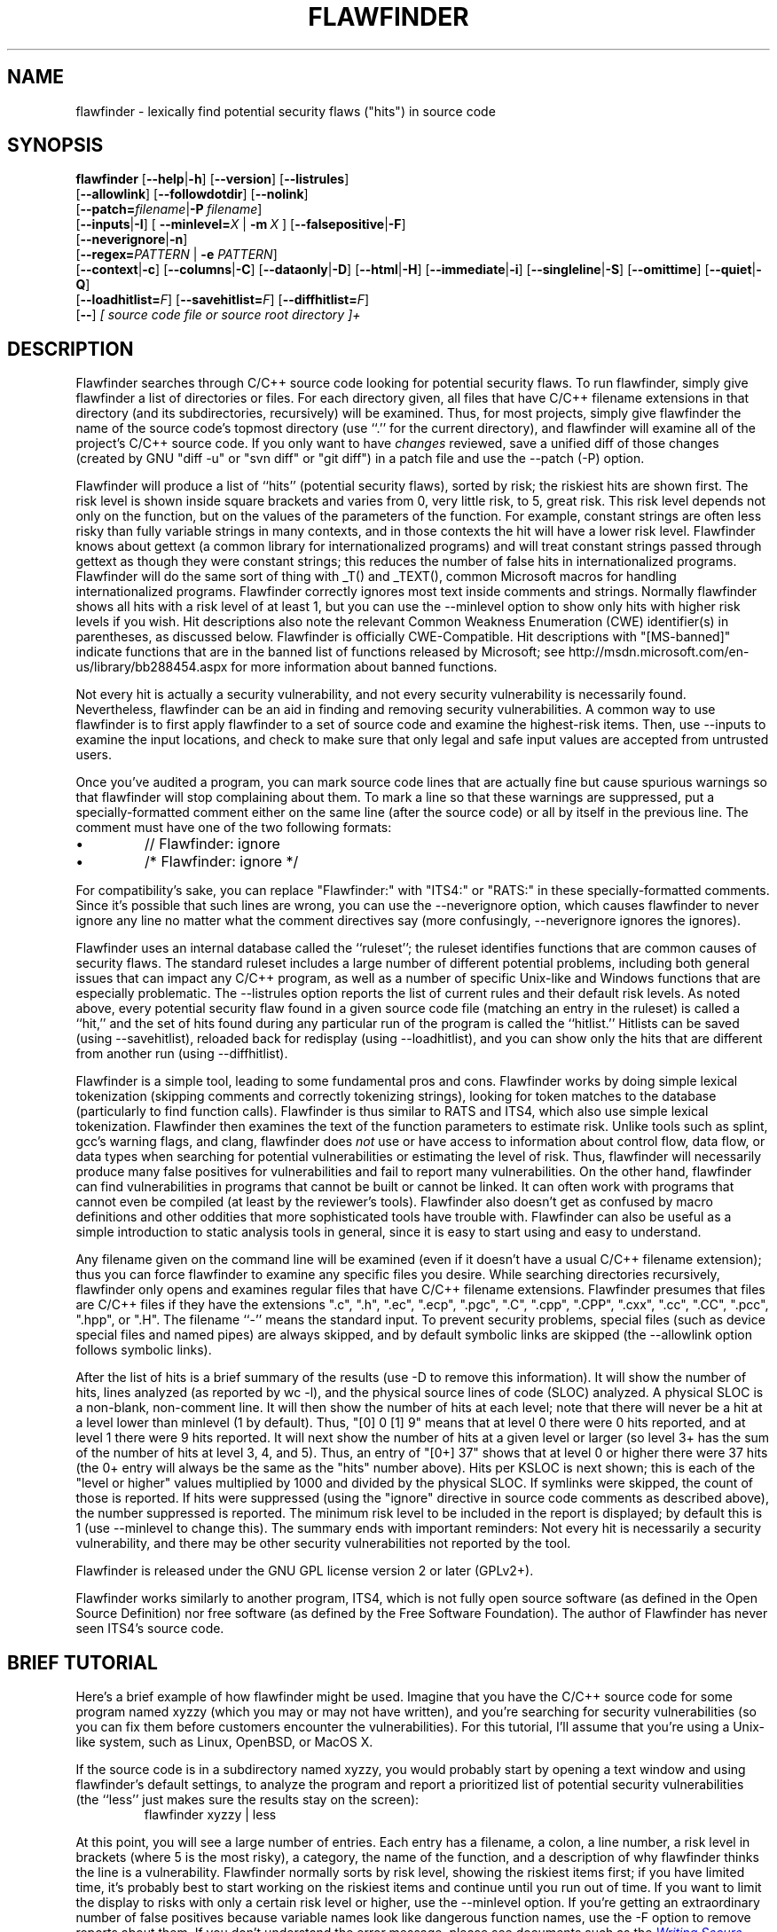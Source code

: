 '\"
.\" (C) Copyright 2001-2014 David A. Wheeler (dwheeler@dwheeler.com)
.\"
.\" This program is free software; you can redistribute it and/or modify
.\" it under the terms of the GNU General Public License as published by
.\" the Free Software Foundation; either version 2 of the License, or
.\" (at your option) any later version.
.\" 
.\" This program is distributed in the hope that it will be useful,
.\" but WITHOUT ANY WARRANTY; without even the implied warranty of
.\" MERCHANTABILITY or FITNESS FOR A PARTICULAR PURPOSE.  See the
.\" GNU General Public License for more details.
.\" 
.\" You should have received a copy of the GNU General Public License
.\" along with this program; if not, write to the Free Software
.\" Foundation, Inc., 59 Temple Place, Suite 330, Boston, MA  02111-1307  USA
.\" 
.\"
.\"
.\" Man page created 17 May 2001 by David A. Wheeler (dwheeler@dwheeler.com)
.\"
.TH FLAWFINDER 1 "3 Aug 2014" "Flawfinder" "Flawfinder"
.SH NAME
flawfinder \- lexically find potential security flaws ("hits") in source code
.SH SYNOPSIS
.B flawfinder
.\" Documentation:
.RB [ \-\-help | \-h ]
.RB [ \-\-version ]
.RB [ \-\-listrules ]
.br
.\" Selecting Input Data:
.RB [ \-\-allowlink ]
.RB [ \-\-followdotdir ]
.RB [ \-\-nolink ]
.br
.RB [ \-\-patch=\fIfilename\fR | \-P\ \fIfilename\fR ]
.br
.\" Selecting Hits to Display:
.RB [ \-\-inputs | \-I ]
[ \fB\-\-minlevel=\fR\fIX\fR | \fB\-m\fR\ \fIX\fR ]
.RB [ \-\-falsepositive | \-F ]
.br
.RB [ \-\-neverignore | \-n ]
.br
[\fB\-\-regex=\fR\fIPATTERN\fR | \fB\-e\fR \fIPATTERN\fR]
.br
.\" Selecting Output Format:
.RB [ \-\-context | \-c ]
.RB [ \-\-columns | \-C ]
.RB [ \-\-dataonly | \-D ]
.RB [ \-\-html | \-H ]
.RB [ \-\-immediate | -i ]
.RB [ \-\-singleline | \-S ]
.RB [ \-\-omittime ]
.RB [ \-\-quiet | \-Q ]
.br
.\" Managing hit list.
[\fB\-\-loadhitlist=\fR\fIF\fR]
[\fB\-\-savehitlist=\fR\fIF\fR]
[\fB\-\-diffhitlist=\fR\fIF\fR]
.br
.RB [ \-\- ]
.I [ source code file or source root directory ]+
.SH DESCRIPTION
.PP
Flawfinder searches through C/C++ source code looking for
potential security flaws.
To run flawfinder, simply give flawfinder a list of directories or files.
For each directory given, all files that have C/C++ filename extensions
in that directory (and its subdirectories, recursively) will be examined.
Thus, for most projects, simply give flawfinder the name of the source
code's topmost directory (use ``.'' for the current directory),
and flawfinder will examine all of the project's C/C++ source code.
If you only want to have \fIchanges\fR reviewed, save a unified diff
of those changes (created by GNU "diff -u" or "svn diff" or "git diff")
in a patch file and use the \-\-patch (\-P) option.
.PP
Flawfinder will produce a list of ``hits'' (potential
security flaws), sorted by risk; the riskiest hits are shown first.
The risk level is shown inside square brackets and
varies from 0, very little risk, to 5, great risk.
This risk level depends not only on the function, but on the values of the
parameters of the function.
For example, constant strings are often less risky than fully variable
strings in many contexts, and in those contexts the hit will have a
lower risk level.
Flawfinder knows about gettext (a common library for internationalized
programs) and will treat constant strings
passed through gettext as though they were constant strings; this reduces
the number of false hits in internationalized programs.
Flawfinder will do the same sort of thing with _T() and _TEXT(),
common Microsoft macros for handling internationalized programs.
.\" For more info, see: http://www.rpi.edu/~pudeyo/articles/unicode.html
Flawfinder correctly ignores most text inside comments and strings.
Normally flawfinder shows all hits with a risk level of at least 1,
but you can use the \-\-minlevel option
to show only hits with higher risk levels if you wish.
Hit descriptions also note the relevant
Common Weakness Enumeration (CWE) identifier(s) in parentheses,
as discussed below.
Flawfinder is officially CWE-Compatible.
Hit descriptions with "[MS-banned]" indicate functions that are in the
banned list of functions released by Microsoft; see
http://msdn.microsoft.com/en-us/library/bb288454.aspx
for more information about banned functions.
.PP
Not every hit is actually a security vulnerability, 
and not every security vulnerability is necessarily found.
Nevertheless, flawfinder can be an aid in finding and removing
security vulnerabilities.
A common way to use flawfinder is to first
apply flawfinder to a set of source code and examine the
highest-risk items.
Then, use \-\-inputs to examine the input locations, and check to
make sure that only legal and safe input values are
accepted from untrusted users.
.PP
Once you've audited a program, you can mark source code lines that
are actually fine but cause spurious warnings so that flawfinder will
stop complaining about them.
To mark a line so that these warnings are suppressed,
put a specially-formatted comment either on the same
line (after the source code) or all by itself in the previous line.
The comment must have one of the two following formats:
.IP \(bu
// Flawfinder: ignore
.IP \(bu
/* Flawfinder: ignore */
.PP
For compatibility's sake, you can replace "Flawfinder:" with
"ITS4:" or "RATS:" in these specially-formatted comments.
Since it's possible that such lines are wrong, you can use
the \-\-neverignore option, which causes flawfinder to never ignore any line
no matter what the comment directives say
(more confusingly, \-\-neverignore ignores the ignores).
.PP
Flawfinder uses an internal database called the ``ruleset'';
the ruleset identifies functions that are common causes of security flaws.
The standard ruleset includes a large number of different potential
problems, including both general issues that can impact any
C/C++ program, as well as a number of specific Unix-like and Windows
functions that are especially problematic.
The \-\-listrules option reports the list of current rules and their
default risk levels.
As noted above, every potential security flaw found in a given source code file
(matching an entry in the ruleset)
is called a ``hit,'' and the set of hits found during any particular
run of the program is called the ``hitlist.''
Hitlists can be saved (using \-\-savehitlist), reloaded back for redisplay
(using \-\-loadhitlist), and you can show only the hits that are different
from another run (using \-\-diffhitlist).
.PP
Flawfinder is a simple tool, leading to some fundamental pros and cons.
Flawfinder works by doing simple lexical tokenization
(skipping comments and correctly tokenizing strings),
looking for token matches to the database
(particularly to find function calls).
Flawfinder is thus similar to RATS and ITS4, which also
use simple lexical tokenization.
Flawfinder then examines the
text of the function parameters to estimate risk.
Unlike tools such as splint, gcc's warning flags,
and clang, flawfinder does \fInot\fR use or have access to
information about control flow, data flow, or data types when
searching for potential vulnerabilities or estimating the level of risk.
Thus, flawfinder will necessarily
produce many false positives for vulnerabilities
and fail to report many vulnerabilities.
On the other hand, flawfinder can find vulnerabilities in programs that
cannot be built or cannot be linked.
It can often work with programs that cannot even be compiled
(at least by the reviewer's tools).
Flawfinder also doesn't get as confused by macro definitions
and other oddities that more sophisticated tools have trouble with.
Flawfinder can also be useful as a simple
introduction to static analysis tools in general,
since it is easy to start using and easy to understand.
.PP
Any filename given on the command line will be examined (even if
it doesn't have a usual C/C++ filename extension); thus you can force
flawfinder to examine any specific files you desire.
While searching directories recursively, flawfinder only opens and
examines regular files that have C/C++ filename extensions.
Flawfinder presumes that files are C/C++ files if they have the extensions
".c", ".h", ".ec", ".ecp", ".pgc", ".C", ".cpp",
".CPP", ".cxx", ".cc", ".CC", ".pcc", ".hpp", or ".H".
The filename ``\-'' means the standard input.
To prevent security problems,
special files (such as device special files and named pipes) are
always skipped, and by default symbolic links are skipped
(the \-\-allowlink option follows symbolic links).
.PP
After the list of hits is a brief summary of the results
(use -D to remove this information).
It will show the number of hits, lines analyzed (as reported by wc \-l),
and the physical source lines of code (SLOC) analyzed.
A physical SLOC is a non-blank, non-comment line.
It will then show the number of hits at each level; note that there will
never be a hit at a level lower than minlevel (1 by default).
Thus,  "[0]   0 [1]   9" means that at level 0 there were 0 hits reported,
and at level 1 there were 9 hits reported.
It will next show the number of hits at a given level or larger
(so level 3+ has the sum of the number of hits at level 3, 4, and 5).
Thus, an entry of "[0+]  37" shows that at level 0 or higher there were
37 hits (the 0+ entry will always be the same as the "hits" number above).
Hits per KSLOC is next shown; this is each of the "level or higher"
values multiplied by 1000 and divided by the physical SLOC.
If symlinks were skipped, the count of those is reported.
If hits were suppressed (using the "ignore" directive
in source code comments as described above), the number suppressed is reported.
The minimum risk level to be included in the report
is displayed; by default this is 1 (use \-\-minlevel to change this).
The summary ends with important reminders:
Not every hit is necessarily a security vulnerability, and
there may be other security vulnerabilities not reported by the tool.
.PP
Flawfinder is released under the GNU GPL license version 2 or later (GPLv2+).
.PP
Flawfinder works similarly to another program, ITS4, which is not
fully open source software (as defined in the Open Source Definition)
nor free software (as defined by the Free Software Foundation).
The author of Flawfinder has never seen ITS4's source code.

.SH "BRIEF TUTORIAL"

Here's a brief example of how flawfinder might be used.
Imagine that you have the C/C++ source code for some program named xyzzy
(which you may or may not have written), and you're
searching for security vulnerabilities (so you can fix them before
customers encounter the vulnerabilities).
For this tutorial, I'll assume that you're using a Unix-like system,
such as Linux, OpenBSD, or MacOS X.
.PP
If the source code is in a subdirectory named xyzzy, you would probably
start by opening a text window and using flawfinder's default settings, to
analyze the program and report a prioritized list of potential
security vulnerabilities (the ``less'' just makes sure the results
stay on the screen):
.RS
flawfinder xyzzy | less
.RE

.PP
At this point, you will see a large number of entries.
Each entry has a filename, a colon, a line number, a
risk level in brackets (where 5 is the most risky), a category,
the name of the function, and
a description of why flawfinder thinks the line is a vulnerability.
Flawfinder normally sorts by risk level, showing the riskiest items
first; if you have limited time, it's probably best to start working on
the riskiest items and continue until you run out of time.
If you want to limit the display to risks with only
a certain risk level or higher, use
the \-\-minlevel option.
If you're getting an extraordinary number of false positives because
variable names look like dangerous function names, use the \-F option
to remove reports about them.
If you don't understand the error message, please see documents such as the
.UR "http://www.dwheeler.com/secure-programs"
.I "Writing Secure Programs for Linux and Unix HOWTO"
.UE
at
http://www.dwheeler.com/secure-programs
which provides more information on writing secure programs.
.PP
Once you identify the problem and understand it, you can fix it.
Occasionally you may want to re-do the analysis, both because the
line numbers will change \fIand\fP to make sure that the new code
doesn't introduce yet a different vulnerability.
.PP
If you've determined that some line isn't really a problem, and
you're sure of it, you can insert just before or on the offending
line a comment like
.RS
 /* Flawfinder: ignore */
.RE
to keep them from showing up in the output.
.PP
Once you've done that, you should go back and search for the
program's inputs, to make sure that the program strongly filters
any of its untrusted inputs.
Flawfinder can identify many program inputs by using the \-\-inputs
option, like this:
.RS
flawfinder \-\-inputs xyzzy
.RE
.PP
Flawfinder can integrate well with text editors and
integrated development environments; see the examples for
more information.
.PP
Flawfinder includes many other options, including ones to
create HTML versions of the output (useful for prettier displays).
The next section describes those options in more detail.

.SH OPTIONS

Flawfinder has a number of options, which can be grouped into options that
control its own documentation,
select input data,
select which hits to display,
select the output format,
and perform hitlist management.
The commonly-used flawfinder options
support the standard option syntax defined in the
POSIX (Issue 7, 2013 Edition) section ``Utility Conventions''.
Flawfinder also supports the GNU long options
(double-dash options of form \-\-\fIoption\fR)
as defined in the \fIGNU C Library Reference Manual\fR
``Program Argument Syntax Conventions''
and \fIGNU Coding Standards\fR ``Standards for Command Line Interfaces''.
Long option arguments can be provided as ``--name=value'' or ``-name value''.
All options can be accessed using the more
readable GNU long option conventions;
some less commonly used options can \fIonly\fR be accessed
using long option conventions.

.SS "Documentation"

.TP 12
.BI \-\-help
.TP
.BI \-h
.\" Leave -? undocumented... it also invokes help.
Show usage (help) information.

.TP
.BI \-\-version
Shows (just) the version number and exits.

.TP 12
.BI \-\-listrules
List the terms (tokens)
that trigger further examination, their default risk level,
and the default warning (including the CWE identifier(s), if applicable),
all tab-separated.
The terms are primarily names of potentially-dangerous functions.
Note that the reported risk level and warning
for some specific code may be different than the default,
depending on how the term is used.
Combine with \-D if you do not want the usual header.
Flawfinder version 1.29 changed the separator from spaces to tabs, and
added the default warning field.

.SS "Selecting Input Data"

.TP 12
.BI \-\-allowlink
Allow the use of symbolic links; normally symbolic links are skipped.
Don't use this option if you're analyzing code by others;
attackers could do many things to cause problems for an analysis
with this option enabled.
For example, an attacker
could insert symbolic links to files such as /etc/passwd
(leaking information about the file) or create a circular loop,
which would cause flawfinder to run ``forever''.
Another problem with enabling this option is that
if the same file is referenced multiple times using symbolic links,
it will be analyzed multiple times (and thus reported multiple times).
Note that flawfinder already includes some protection against symbolic links
to special file types such as device file types (e.g., /dev/zero or
C:\\mystuff\\com1).
Note that for flawfinder version 1.01 and before, this was the default.

.TP
.BI \-\-followdotdir
Enter directories whose names begin with ".".
Normally such directories are ignored, since they normally
include version control private data (such as .git/ or .svn/),
build metadata (such as .makepp),
configuration information, and so on.

.TP
.BI \-\-nolink
Ignored.
Historically this disabled following symbolic links;
this behavior is now the default.

.TP 12
\fB\-\-patch=\fR\fIpatchfile\fR
.TP
\fB\-P\fR \fIpatchfile\fR
Examine the selected files or directories, but only report hits in lines
that are added or modified by the given patch file.
The patch file must be in a recognized unified diff format
(e.g., the output of GNU "diff -u old new", "svn diff", or "git diff [commit]").
Flawfinder assumes that the patch has already been applied to the files.
The patch file can also include changes to irrelevant files
(they will simply be ignored).
The line numbers given in the patch file are used to determine which
lines were changed, so if you have modified the files since the
patch file was created, regenerate the patch file first.
Beware that the file names of the new files
given in the patch file must match exactly,
including upper/lower case, path prefix, and directory
separator (\\ vs. /).
Only unified diff format is accepted (GNU diff, svn diff, and
git diff output is okay);
if you have a different format, again regenerate it first.
Only hits that occur on resultant changed lines, or immediately
above and below them, are reported.
This option implies \-\-neverignore.


.SS "Selecting Hits to Display"

.TP
.BI "\-\-inputs"
.TP
.BI \-I
Show only functions that obtain data from outside the program;
this also sets minlevel to 0.

.TP
\fB\-\-minlevel=\fIX\fR
.TP
.BI -m " X"
Set minimum risk level to X for inclusion in hitlist.
This can be from 0 (``no risk'') to 5 (``maximum risk'');
the default is 1.

.TP
.BI "\-\-falsepositive"
.TP
.BI \-F
Do not include hits that are likely to be false positives.
Currently, this means that function names are ignored if they're
not followed by "(", and that declarations of character arrays aren't
noted.
Thus, if you have use a variable named "access" everywhere, this will
eliminate references to this ordinary variable.
This isn't the default, because this also increases the likelihood
of missing important hits; in particular, function names in #define
clauses and calls through function pointers will be missed.

.TP
.BI \-\-neverignore
.TP
.BI -n
Never ignore security issues, even if they have an ``ignore'' directive
in a comment.

.TP
\fB\-\-regexp=\fR\fIPATTERN\fR
.TP
\fB-e\fR \fIPATTERN\fR
Only report hits with text that matches the regular expression pattern PATTERN.
For example, to only report hits containing the text "CWE-120",
use ``\-\-regex CWE-120''.
These option flag names are the same as grep.


.SS "Selecting Output Format"

.TP 12
.BI \-\-columns
.TP
.BI \-C
Show the column number (as well as the file name and line number)
of each hit; this is shown after the line number by adding a colon
and the column number in the line (the first character in a line is
column number 1).
This is useful for editors that can jump to specific columns, or
for integrating with other tools (such as those to further filter out
false positives).

.TP
.BI \-\-context
.TP
.BI \-c
Show context, i.e., the line having the "hit"/potential flaw.
By default the line is shown immediately after the warning.

.TP
.BI "\-\-dataonly"
.TP
.BI \-D
Don't display the header and footer.
Use this along with \-\-quiet to see just the data itself.

.TP
.BI \-\-html
.TP
.BI \-H
Format the output as HTML instead of as simple text.

.TP
.BI "\-\-immediate"
.TP
.BI -i
Immediately display hits (don't just wait until the end).

.TP
.BI "\-\-singleline"
.TP
.BI -S
Display as single line of text output for each hit.
Useful for interacting with compilation tools.

.TP
.BI "\-\-omittime"
Omit timing information.
This is useful for regression tests of flawfinder itself, so that
the output doesn't vary depending on how long the analysis takes.

.TP
.BI "\-\-quiet"
.TP
.BI \-Q
Don't display status information (i.e., which files are being examined)
while the analysis is going on.


.SS "Hitlist Management"

.\" This isn't sorted as usual, because logically saving comes
.\" before loading and differencing.
.TP 12
\fB\-\-savehitlist=\fR\fIF\fR
Save all resulting hits (the "hitlist") to F.

.TP
\fB\-\-loadhitlist=\fR\fIF\fR
Load the hitlist from F instead of analyzing source programs.
Warning: Do \fInot\fR load hitlists from untrusted sources
(for security reasons).

.TP
\fB\-\-diffhitlist=\fR\fIF\fR
Show only hits (loaded or analyzed) not in F.
F was presumably created previously using \-\-savehitlist.
Warning: Do \fInot\fR diff hitlists from untrusted sources
(for security reasons).
If the \-\-loadhitlist option is not provided, this will show the hits in
the analyzed source code files that were not previously stored in F.
If used along with \-\-loadhitlist, this will show the hits in the
loaded hitlist not in F.
The difference algorithm is conservative;
hits are only considered the ``same'' if they have the same
filename, line number, column position, function name, and risk level.


.SH EXAMPLES

Here are various examples of how to invoke flawfinder.
The first examples show various simple command-line options.
Flawfinder is designed to work well with text editors and
integrated development environments, so the next sections
show how to integrate flawfinder into vim and emacs.

.SS "Simple command-line options"

.TP 12
.B "flawfinder /usr/src/linux-3.16"
Examine all the C/C++ files in the directory
/usr/src/linux-3.16 and all its subdirectories (recursively),
reporting on all hits found.
By default flawfinder will skip symbolic links and
directories with names that start with a period.

.TP
.B "flawfinder \-\-minlevel=4 ."
Examine all the C/C++ files in the current directory
and its subdirectories (recursively);
only report vulnerabilities level 4 and up (the two highest risk levels).

.TP
.B "flawfinder \-\-inputs mydir"
Examine all the C/C++ files in mydir
and its subdirectories (recursively), and report functions
that take inputs (so that you can ensure that they filter the
inputs appropriately).

.TP
.B "flawfinder \-\-neverignore mydir"
Examine all the C/C++ files in the directory mydir and its subdirectories,
including even the hits marked for ignoring in the code comments.

.TP
.B "flawfinder \-QD mydir"
Examine mydir and report only the actual results
(removing the header and footer of the output).
This form is useful
if the output will be piped into other tools for further analysis.
The \-C (\-\-columns) and \-S (\-\-singleline)
options can also be useful if you're piping the data
into other tools.

.TP
.B "flawfinder \-QDSC mydir"
Examine mydir, reporting only the actual results (no header or footer).
Each hit is reported on one line, and column numbers are reported.
This can be a useful command if you are feeding
flawfinder output to other tools.

.TP
.B "flawfinder \-\-quiet \-\-html \-\-context mydir > results.html"
Examine all the C/C++ files in the directory mydir and its subdirectories,
and produce an HTML formatted version of the results.
Source code management systems (such as SourceForge and Savannah)
might use a command like this.

.TP
.B "flawfinder \-\-quiet \-\-savehitlist saved.hits *.[ch]"
Examine all .c and .h files in the current directory.
Don't report on the status of processing, and save the resulting hitlist
(the set of all hits) in the file saved.hits.

.TP
.B "flawfinder \-\-diffhitlist saved.hits *.[ch]"
Examine all .c and .h files in the current directory, and show any
hits that weren't already in the file saved.hits.
This can be used to show only the ``new'' vulnerabilities in a
modified program, if saved.hits was created from the
older version of the program being analyzed.

.TP 12
.B "flawfinder \-\-patch recent.patch ."
Examine the current directory recursively, but only report lines
that were changed or added in the already-applied patchfile named
\fIrecent.patch\fR.

.TP
\fBflawfinder \-\-regex "CWE-120|CWE-126" src/\fR
Examine directory \fIsrc\fR recursively, but only report hits
where CWE-120 or CWE-126 apply.

.SS "Invoking from vim"

.PP
The text editor
vim includes a "quickfix" mechanism that works well with flawfinder,
so that you can easily view the warning messages and jump to
the relevant source code.
.PP
First, you need to invoke flawfinder to create a list of hits, and
there are two ways to do this.
The first way is to start flawfinder first, and then (using its output)
invoke vim.
The second way is to start (or continue to run) vim, and then invoke
flawfinder (typically from inside vim).
.PP
For the first way, run flawfinder and store its output in some
FLAWFILE (say "flawfile"),
then invoke vim using its -q option, like this: "vim -q flawfile".
The second way (starting flawfinder after starting vim) can be done
a legion of ways.
One is to invoke flawfinder using a shell command,
":!flawfinder-command > FLAWFILE", then follow that with the command
":cf FLAWFILE".
Another way is to store the flawfinder command in your makefile
(as, say, a pseudocommand like "flaw"), and then run
":make flaw".
.PP
In all these cases you need a command for flawfinder to run.
A plausible command, which places each hit in its own line (-S) and
removes headers and footers that would confuse it, is:
.PP
.B "flawfinder \-SQD ."

.PP
You can now use various editing commands to view the results.
The command ":cn" displays the next hit; ":cN" displays the
previous hit, and ":cr" rewinds back to the first hit.
":copen" will open a window to show the current list of hits, called
the "quickfix window"; ":cclose" will close the quickfix window.
If the buffer in the used window has changed, and the error is in
another file, jumping to the error will fail.
You have to make sure the window contains a buffer which can be abandoned
before trying to jump to a new file, say by saving the file;
this prevents accidental data loss.

.SS "Invoking from emacs"
The text editor / operating system
emacs includes "grep mode" and "compile mode" mechanisms
that work well with flawfinder, making it easy to
view warning messages, jump to the relevant source code, and fix
any problems you find.
.PP
First, you need to invoke flawfinder to create a list of warning messages.
You can use "grep mode" or "compile mode" to create this list.
Often "grep mode" is more convenient;
it leaves compile mode untouched so you can easily recompile
once you've changed something.
However, if you want to jump to the exact column position of a hit,
compile mode may be more convenient because emacs can use
the column output of flawfinder to directly jump to the right location
without any special configuration.
.PP
To use grep mode,
enter the command "M-x grep"
and then enter the needed flawfinder command.
To use compile mode, enter the command
"M-x compile" and enter the needed flawfinder command.
This is a meta-key command, so you'll need to use the meta key for your
keyboard (this is usually the ESC key).
As with all emacs commands, you'll need to press RETURN after
typing "grep" or "compile".
So on many systems, the grep mode is invoked by typing
ESC x g r e p RETURN.
.PP
You then need to enter a command, removing whatever was there before if
necessary.
A plausible command is:
.PP
.B "flawfinder \-SQDC ."
.PP
This command makes every hit report a single line,
which is much easier for tools to handle.
The quiet and dataonly options remove the other status information not needed
for use inside emacs.
The trailing period means that the current directory and all descendents
are searched for C/C++ code, and analyzed for flaws.
.PP
Once you've invoked flawfinder, you can use emacs to jump around
in its results.
The command C-x \`
(Control-x backtick)
visits the source code location for the next warning message.
C-u C-x \` (control-u control-x backtick)
restarts from the beginning.
You can visit the source for any particular error message by moving
to that hit message in the *compilation* buffer or *grep* buffer
and typing the return key.
(Technical note: in the compilation buffer, this invokes
compile-goto-error.)
You can also click the Mouse-2 button on the error message
(you don't need to switch to the *compilation* buffer first).
.PP
If you want to use grep mode to jump to specific columns of a hit,
you'll need to specially configure emacs to do this.
To do this, modify the emacs variable "grep-regexp-alist".
This variable tells Emacs how to
parse output of a "grep" command, similar to the
variable "compilation-error-regexp-alist" which lists various formats
of compilation error messages.

.SS "Invoking from Integrated Development Environments (IDEs)"
.PP
For (other) IDEs, consult your IDE's set of plug-ins.

.SH COMMON WEAKNESS ENUMERATION (CWE)
.PP
The Common Weakness Enumeration (CWE)
is ``a formal list or dictionary of common software weaknesses
that can occur in software's architecture, design, code or implementation
that can lead to exploitable security vulnerabilities...
created to serve as a common language for
describing software security weaknesses''
(http://cwe.mitre.org/about/faq.html).
For more information on CWEs, see http://cwe.mitre.org.
.PP
Flawfinder supports the CWE and is officially CWE-Compatible.
Hit descriptions typically include a relevant
Common Weakness Enumeration (CWE) identifier in parentheses
where there is known to be a relevant CWE.
For example, many of the buffer-related hits mention
CWE-120, the CWE identifier for
``buffer copy without checking size of input''
(aka ``Classic Buffer Overflow'').
In a few cases more than one CWE identifier may be listed.
The HTML report also includes hypertext links to the CWE definitions
hosted at MITRE.
In this way, flawfinder is designed to meet the CWE-Output requirement.
.PP
In some cases there are CWE mapping and usage challenges; here is how
flawfinder handles them.
If the same entry maps to multiple CWEs simultaneously,
all the CWE mappings are listed as separated by commas.
This often occurs with CWE-20, Improper Input Validation;
thus the report "CWE-676, CWE-120" maps to two CWEs.
In addition, flawfinder provides additional information for those who are
are interested in the CWE/SANS top 25 list 2011 (http://cwe.mitre.org/top25/)
when mappings are not directly to them.
Many people will want to search for specific CWEs in this top 25 list,
such as CWE-120 (classic buffer overflow).
The challenge is that some flawfinder hits map
to a more general CWE that would include a top 25 item, while in some
other cases hits map to a more specific vulnerability that is
only a subset of a top 25 item.
To resolve this, in some cases flawfinder will list a sequence of CWEs
in the format "more-general/more-specific", where the CWE actually
being mapped is followed by a "!".
This is always done whenever a flaw is not mapped directly to
a top 25 CWE, but the mapping is related to such a CWE.
So "CWE-119!/CWE-120" means that the vulnerability is mapped
to CWE-119 and that CWE-120 is a subset of CWE-119.
In contrast, "CWE-362/CWE-367!" means that the hit is mapped to
CWE-367, a subset of CWE-362.
Note that this is a subtle syntax change from flawfinder version 1.31;
in flawfinder version 1.31,
the form "more-general:more-specific" meant what is now listed as
"more-general!:more-specific", while
"more-general/more-specific" meant "more-general/more-specific!".
Tools can handle both the version 1.31 and the current format,
if they wish, by noting that the older format did not use "!" at all.
These mapping mechanisms simplify searching for certain CWEs.
.PP
CWE version 2.7 (released June 23, 2014) was used for the mapping.
The current CWE mappings select the most specific CWE the tool can determine.
In theory, most CWE security elements (signatures/patterns that the
tool searches for) could theoretically be mapped to
CWE-676 (Use of Potentially Dangerous Function), but such a mapping would
not be useful.
Thus, more specific mappings were preferred where one could be found.
Flawfinder is a lexical analysis tool; as a result, it is impractical
for it to be more specific than the mappings currently implemented.
This also means that it is unlikely to need much
updating for map currency; it simply doesn't have enough information to
refine to a detailed CWE level that CWE changes would typically affect.
The list of CWE identifiers was generated automatically using "make show-cwes",
so there is confidence that this list is correct.
Please report CWE mapping problems as bugs if you find any.
.PP
Flawfinder may fail to find a vulnerability, even if flawfinder covers
one of these CWE weaknesses.
That said, flawfinder does find vulnerabilities listed by the CWEs it covers,
and it will not report lines without those vulnerabilities in many cases.
Thus, as required for any tool intending to be CWE compatible,
flawfinder has a rate of false positives less than 100%
and a rate of false negatives less than 100%.
Flawfinder almost always reports whenever it finds a match to a
CWE security element (a signature/pattern as defined in its database),
though certain obscure constructs can cause it to fail (see BUGS below).
.PP
Flawfinder can report on the following CWEs
(these are the CWEs that flawfinder covers; ``*'' marks those in the
CWE/SANS top 25 list):
.IP \(bu 2
CWE-20: Improper Input Validation
.IP \(bu 2
CWE-22: Improper Limitation of a Pathname to a Restricted Directory (``Path Traversal'')
.IP \(bu
CWE-78: Improper Neutralization of Special Elements used in an OS Command (``OS Command Injection'')*
.IP \(bu
CWE-119: Improper Restriction of Operations within the Bounds of a Memory Buffer
(a parent of CWE-120*, so this is shown as CWE-119!/CWE-120)
.IP \(bu
CWE-120: Buffer Copy without Checking Size of Input (``Classic Buffer Overflow'')*
.IP \(bu
CWE-126: Buffer Over-read
.IP \(bu
CWE-134: Uncontrolled Format String*
.IP \(bu
CWE-190: Integer Overflow or Wraparound*
.IP \(bu
CWE-250: Execution with Unnecessary Privileges
.IP \(bu
CWE-327: Use of a Broken or Risky Cryptographic Algorithm*
.IP \(bu
CWE-362: Concurrent Execution using Shared Resource with Improper Synchronization (``Race Condition'')
.IP \(bu
CWE-377: Insecure Temporary File
.IP \(bu
CWE-676: Use of Potentially Dangerous Function*
.IP \(bu
CWE-732: Incorrect Permission Assignment for Critical Resource*
.IP \(bu
CWE-785: Use of Path Manipulation Function without Maximum-sized Buffer
(child of CWE-120*, so this is shown as CWE-120/CWE-785)
.IP \(bu
CWE-807: Reliance on Untrusted Inputs in a Security Decision*
.IP \(bu
CWE-829: Inclusion of Functionality from Untrusted Control Sphere*
.PP
You can select a specific subset of CWEs to report by using
the ``\-\-regex'' (-e) option.
This option accepts a regular expression, so you can select multiple CWEs,
e.g., ``\-\-regex "CWE-120|CWE-126"''.
If you select multiple CWEs with ``|'' on a command line
you will typically need to quote the parameters (since an
unquoted ``|'' is the pipe symbol).
Flawfinder is designed to meet the CWE-Searchable requirement.
.PP
If your goal is to report a subset of CWEs that are listed in a file,
that can be achieved on a Unix-like system using the ``\-\-regex'' aka
``\-e'' option.
The file must be in regular expression format.
For example,
``flawfinder -e $(cat file1)'' would report only hits that matched
the pattern in ``file1''.
If file1 contained ``CWE-120|CWE-126'' it
would only report hits matching those CWEs.
.PP
A list of all CWE security elements
(the signatures/patterns that flawfinder looks for)
can be found by using the ``\-\-listrules'' option.
Each line lists the signature token (typically a function name)
that may lead to a hit, the default risk level, and
the default warning (which includes the default CWE identifier).
For most purposes this is also enough if you want to see what
CWE security elements map to which CWEs, or the reverse.
For example, to see the most of the signatures (function names)
that map to CWE-327,
without seeing the default risk level or detailed warning text,
run ``flawfinder \-\-listrules | grep CWE-327 | cut -f1''.
You can also see the tokens without a CWE mapping this way by running
``flawfinder -D --listrules | grep -v CWE-''.
However, while \-\-listrules lists all CWE security elements,
it only lists the default mappings
from CWE security elements to CWE identifiers.
It does not include the refinements
that flawfinder applies (e.g., by examining function parameters).
.PP
If you want a detailed and exact mapping between the CWE security elements
and CWE identifiers, the flawfinder source code (included in the distribution)
is the best place for that information.
This detailed information is primarily of interest to those few
people who are trying to refine the CWE mappings of flawfinder
or refine CWE in general.
The source code documents the mapping between the security elements
to the respective CWE identifiers, and is a single Python file.
The ``c_rules'' dataset defines most rules, with reference to a
function that may make further refinements.
You can search the dataset for
function names to see what CWE it generates by default;
if first parameter is not ``normal'' then that is the name of
a refining Python method that may select different CWEs
(depending on additional information).
Conversely, you can search for ``CWE-number'' and find what security
elements (signatures or patterns) refer to that CWE identifier.
For most people, this is much more than they need; most people just want to
scan their source code to quickly find problems.


.SH SECURITY
.PP
The whole point of this tool is to help find vulnerabilities so they
can be fixed.
However, developers and reviewers must
know how to develop secure software to use this tool, because otherwise,
\fIa fool with a tool is still a fool\fR.
My book at http://www.dwheeler.com/secure-programs may help.
.PP
This tool should be, at most, a small part of a larger software
development process designed
to eliminate or reduce the impact of vulnerabilities.
Developers and reviewers need know how to develop secure software,
and they need to apply this knowledge to reduce the
risks of vulnerabilities in the first place.
.PP
Different vulnerability-finding tools tend to find different vulnerabilities.
Thus, you are best off using human review and a variety of tools.
This tool can help find some vulnerabilities, but by no means all.
.PP
You should always analyze a \fIcopy\fP of the source program being analyzed,
not a directory that can be modified by a developer while flawfinder
is performing the analysis.
This is \fIespecially\fP true if you don't necessily trust a
developer of the program being analyzed.
If an attacker has control over the files while you're analyzing them,
the attacker could move files around or change their contents to
prevent the exposure of a security problem (or create the impression
of a problem where there is none).
If you're worried about malicious programmers you should do this anyway,
because after analysis you'll need to verify that the code eventually run
is the code you analyzed.
Also, do not use the \-\-allowlink option in such cases;
attackers could create malicious symbolic links to files outside of their
source code area (such as /etc/passwd).
.PP
Source code management systems (like SourceForge and Savannah)
definitely fall into this category; if you're maintaining one of those
systems, first copy or extract the files into a separate directory
(that can't be controlled by attackers)
before running flawfinder or any other code analysis tool.
.PP
Note that flawfinder only opens regular files, directories, and
(if requested) symbolic links; it will never open other kinds of files,
even if a symbolic link is made to them.
This counters attackers who insert unusual file types into the
source code.
However, this only works if the filesystem being analyzed can't
be modified by an attacker during the analysis, as recommended above.
This protection also doesn't work on Cygwin platforms, unfortunately.
.PP
Cygwin systems (Unix emulation on top of Windows)
have an additional problem if flawfinder is used to analyze
programs that the analyst cannot trust.
The problem is due to a design flaw in Windows (that it inherits from MS-DOS).
On Windows and MS-DOS, certain filenames (e.g., ``com1'') are
automatically treated by the operating system as the names of peripherals,
and this is true even when a full pathname is given.
Yes, Windows and MS-DOS really are designed this badly.
Flawfinder deals with this by checking what a filesystem object is,
and then only opening directories and regular files
(and symlinks if enabled).
Unfortunately, this doesn't work on Cygwin; on at least some versions
of Cygwin on some versions of Windows,
merely trying to determine if a file is a device type
can cause the program to hang.
A workaround is to delete or rename any filenames that are interpreted
as device names before performing the analysis.
These so-called ``reserved names'' are CON, PRN, AUX, CLOCK$, NUL,
COM1-COM9, and LPT1-LPT9, optionally followed by an extension
(e.g., ``com1.txt''), in any directory, and in any case
(Windows is case-insensitive).
.\" See 'Writing Secure Code' by Howard and LeBlanc, pg. 223
.PP
Do \fInot\fR load or diff hitlists from untrusted sources.
They are implemented using the Python pickle module, and the pickle
module is not intended to be secure against
erroneous or maliciously constructed data.
Stored hitlists are intended for later use by the same user who created
the hitlist; in that context this restriction is not a problem.

.SH BUGS
.PP
Flawfinder is based on simple text pattern matching, which is
part of its fundamental design and not easily changed.
This design approach leads to a number of fundamental limitations, e.g.,
a higher false positive rate, and is the underlying cause of
most of the bugs listed here.
On the positive side, flawfinder doesn't get confused by many
complicated preprocessor sequences that other tools sometimes choke on;
flawfinder can often handle code that cannot link, and sometimes
cannot even build.
.PP
Flawfinder is currently limited to C/C++.
In addition, when analyzing C++ it focuses primarily on the C subset of C++.
For example, flawfinder does not report on expressions like cin >> charbuf,
where charbuf is a char array.
That is because flawfinder doesn't have type information,
and ">>" is safe with many other types; reporting on all ">>"
would lead to too many false positives.
That said,
it's designed so that adding support for other languages should be easy
where its text-based approach can usefully apply.
.PP
Flawfinder can be fooled by user-defined functions or method names that
happen to be the same as those defined as ``hits'' in its database,
and will often trigger on definitions (as well as uses) of functions
with the same name.
This is typically not a problem for C code.
In C code, a function with the same name as a common library routine name
often indicates that the developer is simply rewriting a
common library routine with the same interface, say for portability's sake.
C programs tend to avoid reusing the same name for a different purpose
(since in C function names are global by default).
There are reasonable odds that
these rewritten routines will be vulnerable to the same kinds of misuse,
and thus, reusing these rules is a reasonable approach.
However, this can be a much more serious problem in C++
code which heavily uses classes and namespaces, since the
same method name may have many different meanings.
The \-\-falsepositive option can help somewhat in this case.
If this is a serious problem, feel free to modify the program, or process
the flawfinder output through other tools to remove the false positives.
.PP
Preprocessor commands embedded in the middle of a parameter list
of a call can cause problems in parsing, in particular, if a string
is opened and then closed multiple times using an #ifdef .. #else
construct, flawfinder gets confused.
Such constructs are bad style, and will confuse many other tools too.
If you must analyze such files, rewrite those lines.
Thankfully, these are quite rare.
.PP
Some complex or unusual constructs can mislead flawfinder.
In particular, if a parameter begins with gettext(" and ends with ),
flawfinder will presume that the parameter of gettext is a constant.
This means it will get confused by patterns like
gettext("hi") + function("bye").
In practice, this doesn't seem to be a problem; gettext() is usually
wrapped around the entire parameter.
.PP
The routine to detect statically defined character arrays uses
simple text matching; some complicated expressions can cause it to
trigger or not trigger unexpectedly.
.PP
Flawfinder looks for specific patterns known to be common mistakes.
Flawfinder (or any tool like it) is not a good tool for finding intentionally
malicious code (e.g., Trojan horses); malicious programmers can easily
insert code that would not be detected by this kind of tool.
.PP
Flawfinder looks for specific patterns known to be common mistakes
in application code.
Thus, it is likely to be less effective
analyzing programs that aren't application-layer code
(e.g., kernel code or self-hosting code).
The techniques may still be useful; feel free to replace the database
if your situation is significantly different from normal.
.PP
Flawfinder's output format (filename:linenumber, followed optionally
by a :columnnumber) can be misunderstood if any source files have
very weird filenames.
Filenames embedding a newline/linefeed character will cause odd breaks,
and filenames including colon (:) are likely to be misunderstood.
This is especially important if flawfinder's output is being used
by other tools, such as filters or text editors.
If you're looking at new code, examine the files for such characters.
It's incredibly unwise to have such filenames anyway;
many tools can't handle such filenames at all.
Newline and linefeed are often used as internal data delimeters.
The colon is often used as special characters in filesystems:
MacOS uses it as a directory separator, Windows/MS-DOS uses it
to identify drive letters, Windows/MS-DOS inconsistently uses it
to identify special devices like CON:, and applications on many platforms
use the colon to identify URIs/URLs.
Filenames including spaces and/or tabs don't cause problems for flawfinder,
though note that other tools might have problems with them.
.PP
Flawfinder is not internationalized, so it currently
does not support localization.
.PP
In general, flawfinder attempts to err on the side of caution; it tends
to report hits, so that they can be examined further, instead of silently
ignoring them.
Thus, flawfinder prefers to have false positives (reports that
turn out to not be problems) rather than false negatives
(failure to report on a security vulnerability).
But this is a generality; flawfinder uses simplistic heuristics and
simply can't get everything "right".
.PP
Security vulnerabilities might not be identified as such by flawfinder,
and conversely, some hits aren't really security vulnerabilities.
This is true for all static security scanners, and is especially true
for tools like flawfinder that use a simple lexical analysis and
pattern analysis to identify potential vulnerabilities.
Still, it can serve as a useful aid for humans, helping to identify
useful places to examine further, and that's the point of this simple tool.

.SH "SEE ALSO"
See the flawfinder website at http://www.dwheeler.com/flawfinder.
You should also see the
.I "Secure Programming for Unix and Linux HOWTO"
at
.IR "http://www.dwheeler.com/secure-programs" .

.SH AUTHOR
David A. Wheeler (dwheeler@dwheeler.com).
